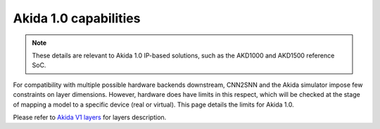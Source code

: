 Akida 1.0 capabilities
======================

.. note::
       These details are relevant to Akida 1.0 IP-based solutions, such as the
       AKD1000 and AKD1500 reference SoC.

For compatibility with multiple possible hardware backends downstream, CNN2SNN and
the Akida simulator impose few constraints on layer dimensions. However, hardware
does have limits in this respect, which will be checked at the stage of mapping a
model to a specific device (real or virtual). This page details the limits for Akida
1.0.

Please refer to `Akida V1 layers <../../api_reference/akida_apis.html#akida-v1-layers>`__
for layers description.

.. tab-set::

    .. tab-item:: InputConvolutional

        .. card::

            **Input dimensions**
            ^^^^^^^^^^^^^^^^^^^^
            +---------+----------+------------+
            |**Width**|**Height**|**Channels**|
            +---------+----------+------------+
            |>= 5     |[5:256]   |1, 3        |
            +---------+----------+------------+
            +++++++++
            :octicon:`report;1em;sd-text-warning` Input shape is (Width, Height, Channels).


        .. card::

            **Convolution parameters**
            ^^^^^^^^^^^^^^^^^^^^^^^^^^
            +---------------+----------+-----------+
            |**Kernel Size**|**Stride**|**Type**   |
            +---------------+----------+-----------+
            |3×3, 5×5, 7×7  |1, 2, 3   |Same, Valid|
            +---------------+----------+-----------+
            +++++++++
            :octicon:`report;1em;sd-text-warning` Dilated (atrous) and grouped convolutions are not
            supported.

        .. card::

            **Maximum number of filters**
            ^^^^^^^^^^^^^^^^^^^^^^^^^^^^^
            +-----------------+-------+-------+-------+
            |**Kernel Sise**  |**3×3**|**5×5**|**7×7**|
            +-----------------+-------+-------+-------+
            |**Max(1 ch)**    |512    |192    |96     +
            +-----------------+-------+-------+-------+
            |**Max(3 ch)**    |192    |64     |32     +
            +-----------------+-------+-------+-------+

        .. card::

            **Max Pooling size**
            ^^^^^^^^^^^^^^^^^^^^
            1×2, 2×1, 2×2
            +++++++++
            :octicon:`report;1em;sd-text-warning` Pool stride is equal to pool size for
            `InputConvolutional <../../api_reference/akida_apis.html#akida.InputConvolutional>`__.

        .. card::

            **Quantization bitwidth**
            ^^^^^^^^^^^^^^^^^^^^^^^^^
            +---------+------------+--------------+
            |**Input**|**Weights** |**Activation**|
            +---------+------------+--------------+
            |8        | 8          |1, 2, 4       |
            +---------+------------+--------------+


    .. tab-item:: Convolutional

        .. card::

            **Input dimensions**
            ^^^^^^^^^^^^^^^^^^^^
            +---------+----------+------------+
            |**Width**|**Height**|**Channels**|
            +---------+----------+------------+
            |<=4096   |<=4096    |<= 2048     |
            +---------+----------+------------+

        .. card::

            **Convolution parameters**
            ^^^^^^^^^^^^^^^^^^^^^^^^^^
            +------------------+----------+--------+
            |**Kernel Size**   |**Stride**|**Type**|
            +------------------+----------+--------+
            |1×1, 3×3, 5×5, 7×7|1, 2      |Same    |
            +------------------+----------+--------+
            ++++++++
            | :octicon:`report;1em;sd-text-warning` Stride 2 is only supported with 3×3 kernels.
            | :octicon:`report;1em;sd-text-warning` Dilated (atrous) and grouped convolutions are not
              supported.

        .. card::

            **Max Pooling parameters**
            ^^^^^^^^^^^^^^^^^^^^^^^^^^
            +-------------+----------+
            |**Size**     |**Stride**|
            +-------------+----------+
            |2×2          |1, 2      |
            +-------------+----------+
            ++++++++
            :octicon:`report;1em;sd-text-warning` Pooling stride cannot be greater than pooling size,
            layer with max pooling must be followed by another `Convolutional
            <../../api_reference/akida_apis.html#akida.Convolutional>`__ or `SeparableConvolutional
            <../../api_reference/akida_apis.html#akida.SeparableConvolutional>`__ layer.

        .. card::

            **Global Average Pooling width**
            ^^^^^^^^^^^^^^^^^^^^^^^^^^^^^^^^
            [1:32]
            ++++++++
            :octicon:`report;1em;sd-text-warning` The output of the convolution must have at least 3 rows.

        .. card::

            **Quantization bitwidth**
            ^^^^^^^^^^^^^^^^^^^^^^^^^
            +---------+-----------+--------------+
            |**Input**|**Weights**|**Activation**|
            +---------+-----------+--------------+
            |1, 2, 4  |1, 2, 4    |1, 2, 4       |
            +---------+-----------+--------------+
            +++++++++
            :octicon:`report;1em;sd-text-warning` While minimum weights bitwidth supported is 1
            for native learning, CNN2SNN quantization only allows quantization with bitwidth >=2
            because float weights are signed while 1-bit integers are unsigned by definition.


    .. tab-item:: SeparableConvolutional

        .. card::

            **Input dimensions**
            ^^^^^^^^^^^^^^^^^^^^
            +---------+----------+------------+
            |**Width**|**Height**|**Channels**|
            +---------+----------+------------+
            |<=4096   |<=4096    |<= 2048     |
            +---------+----------+------------+

        .. card::

            **Convolution parameters**
            ^^^^^^^^^^^^^^^^^^^^^^^^^^
            +---------------+----------+--------+
            |**Kernel Size**|**Stride**|**Type**|
            +---------------+----------+--------+
            |3×3, 5×5, 7×7  |1, 2      |Same    |
            +---------------+----------+--------+
            +++++++++
            | :octicon:`report;1em;sd-text-warning` Stride 2 is only supported with 3×3 kernels.
            | :octicon:`report;1em;sd-text-warning` Dilated (atrous) convolutions are not supported.

        .. card::

            **Max Pooling parameters**
            ^^^^^^^^^^^^^^^^^^^^^^^^^^
            +-------------+----------+
            |**Size**     |**Stride**|
            +-------------+----------+
            |2×2          |1, 2      |
            +-------------+----------+
            ++++++++
            :octicon:`report;1em;sd-text-warning` Pooling stride cannot be greater than pooling size,
            layer with max pooling must be followed by another `Convolutional
            <../../api_reference/akida_apis.html#akida.Convolutional>`__ or `SeparableConvolutional
            <../../api_reference/akida_apis.html#akida.SeparableConvolutional>`__ layer.

        .. card::

            **Global Average Pooling width**
            ^^^^^^^^^^^^^^^^^^^^^^^^^^^^^^^^
            [1:32]
            ++++++++
            :octicon:`report;1em;sd-text-warning` The output of the convolution must have at least 3 rows,
            1×1 inputs are not supported.

        .. card::

            **Quantization bitwidth**
            ^^^^^^^^^^^^^^^^^^^^^^^^^
            +---------+-----------+--------------+
            |**Input**|**Weights**|**Activation**|
            +---------+-----------+--------------+
            |1, 2, 4  |2, 4       |1, 2, 4       |
            +---------+-----------+--------------+
            ++++++++
            :octicon:`report;1em;sd-text-warning` While minimum weights bitwidth supported is 1
            for native learning, CNN2SNN quantization only allows quantization with bitwidth >=2
            because float weights are signed while 1-bit integers are unsigned by definition.

    .. tab-item:: FullyConnected

        .. card::

            **Input dimensions**
            ^^^^^^^^^^^^^^^^^^^^
            +---------+----------+---------+
            |**Width**|**Height**|**WxHxC**|
            +---------+----------+---------+
            |1        |1         |<= 57334 |
            +---------+----------+---------+

        .. card::

            **Quantization bitwidth**
            ^^^^^^^^^^^^^^^^^^^^^^^^^
            +---------+-----------+--------------+
            |**Input**|**Weights**|**Activation**|
            +---------+-----------+--------------+
            |1, 2, 4  |1, 2, 4    |1, 2, 4       |
            +---------+-----------+--------------+
            ++++++++
            :octicon:`report;1em;sd-text-warning` While minimum weights bitwidth supported is 1
            for native learning, CNN2SNN quantization only allows quantization with bitwidth >=2
            because float weights are signed while 1-bit integers are unsigned by definition.
